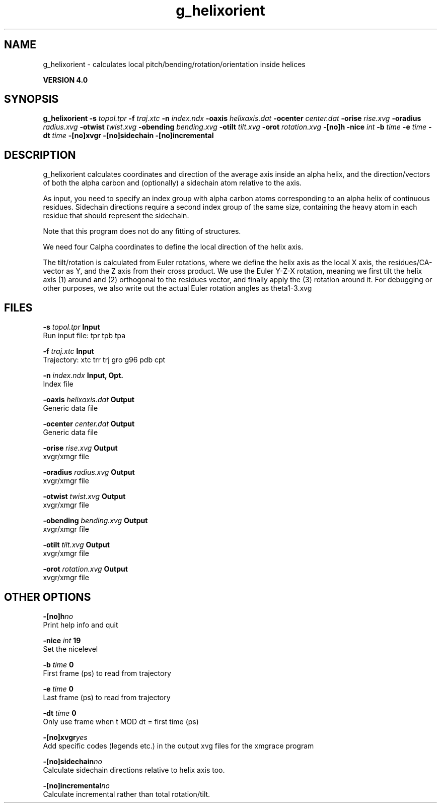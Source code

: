 .TH g_helixorient 1 "Thu 16 Oct 2008"
.SH NAME
g_helixorient - calculates local pitch/bending/rotation/orientation inside helices

.B VERSION 4.0
.SH SYNOPSIS
\f3g_helixorient\fP
.BI "-s" " topol.tpr "
.BI "-f" " traj.xtc "
.BI "-n" " index.ndx "
.BI "-oaxis" " helixaxis.dat "
.BI "-ocenter" " center.dat "
.BI "-orise" " rise.xvg "
.BI "-oradius" " radius.xvg "
.BI "-otwist" " twist.xvg "
.BI "-obending" " bending.xvg "
.BI "-otilt" " tilt.xvg "
.BI "-orot" " rotation.xvg "
.BI "-[no]h" ""
.BI "-nice" " int "
.BI "-b" " time "
.BI "-e" " time "
.BI "-dt" " time "
.BI "-[no]xvgr" ""
.BI "-[no]sidechain" ""
.BI "-[no]incremental" ""
.SH DESCRIPTION
g_helixorient calculates coordinates and direction of the average
axis inside an alpha helix, and the direction/vectors of both the
alpha carbon and (optionally) a sidechain atom relative to the axis.


As input, you need to specify an index group with alpha carbon atoms
corresponding to an alpha helix of continuous residues. Sidechain
directions require a second index group of the same size, containing
the heavy atom in each residue that should represent the sidechain.

Note that this program does not do any fitting of structures.


We need four Calpha coordinates to define the local direction of the helix
axis.

The tilt/rotation is calculated from Euler rotations, where we define
the helix axis as the local X axis, the residues/CA-vector as Y, and the
Z axis from their cross product. We use the Euler Y-Z-X rotation, meaning
we first tilt the helix axis (1) around and (2) orthogonal to the residues
vector, and finally apply the (3) rotation around it. For debugging or other
purposes, we also write out the actual Euler rotation angles as theta1-3.xvg
.SH FILES
.BI "-s" " topol.tpr" 
.B Input
 Run input file: tpr tpb tpa 

.BI "-f" " traj.xtc" 
.B Input
 Trajectory: xtc trr trj gro g96 pdb cpt 

.BI "-n" " index.ndx" 
.B Input, Opt.
 Index file 

.BI "-oaxis" " helixaxis.dat" 
.B Output
 Generic data file 

.BI "-ocenter" " center.dat" 
.B Output
 Generic data file 

.BI "-orise" " rise.xvg" 
.B Output
 xvgr/xmgr file 

.BI "-oradius" " radius.xvg" 
.B Output
 xvgr/xmgr file 

.BI "-otwist" " twist.xvg" 
.B Output
 xvgr/xmgr file 

.BI "-obending" " bending.xvg" 
.B Output
 xvgr/xmgr file 

.BI "-otilt" " tilt.xvg" 
.B Output
 xvgr/xmgr file 

.BI "-orot" " rotation.xvg" 
.B Output
 xvgr/xmgr file 

.SH OTHER OPTIONS
.BI "-[no]h"  "no    "
 Print help info and quit

.BI "-nice"  " int" " 19" 
 Set the nicelevel

.BI "-b"  " time" " 0     " 
 First frame (ps) to read from trajectory

.BI "-e"  " time" " 0     " 
 Last frame (ps) to read from trajectory

.BI "-dt"  " time" " 0     " 
 Only use frame when t MOD dt = first time (ps)

.BI "-[no]xvgr"  "yes   "
 Add specific codes (legends etc.) in the output xvg files for the xmgrace program

.BI "-[no]sidechain"  "no    "
 Calculate sidechain directions relative to helix axis too.

.BI "-[no]incremental"  "no    "
 Calculate incremental rather than total rotation/tilt.

